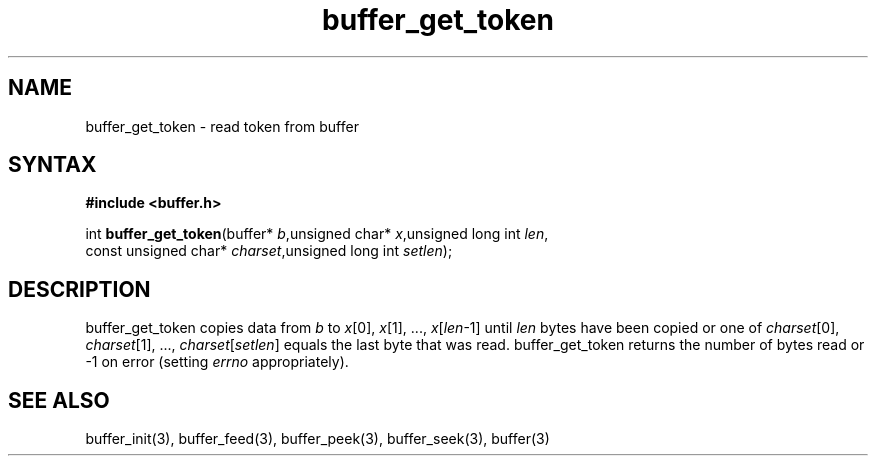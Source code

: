 .TH buffer_get_token 3
.SH NAME
buffer_get_token \- read token from buffer
.SH SYNTAX
.B #include <buffer.h>

int \fBbuffer_get_token\fP(buffer* \fIb\fR,unsigned char* \fIx\fR,unsigned long int \fIlen\fR,
                 const unsigned char* \fIcharset\fR,unsigned long int \fIsetlen\fR);
.SH DESCRIPTION
buffer_get_token copies data from \fIb\fR to \fIx\fR[0], \fIx\fR[1], ...,
\fIx\fR[\fIlen\fR-1] until \fIlen\fR bytes have been copied or one of
\fIcharset\fR[0], \fIcharset\fR[1], ..., \fIcharset\fR[\fIsetlen\fR]
equals the last byte that was read.  buffer_get_token returns the number
of bytes read or -1 on error (setting \fIerrno\fR appropriately).
.SH "SEE ALSO"
buffer_init(3), buffer_feed(3), buffer_peek(3), buffer_seek(3), buffer(3)

